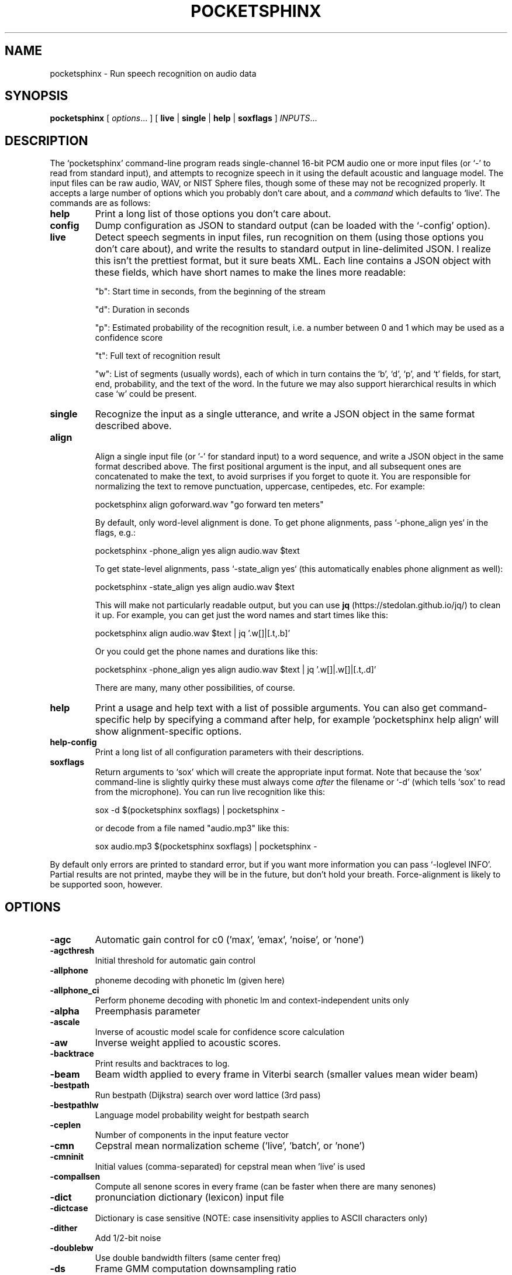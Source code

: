 .TH POCKETSPHINX 1 "2022-09-27"
.SH NAME
pocketsphinx \- Run speech recognition on audio data
.SH SYNOPSIS
.B pocketsphinx
[ \fIoptions\fR... ]
[ \fBlive\fR |
\fBsingle\fR |
\fBhelp\fR |
\fBsoxflags\fR ]
\fIINPUTS\fR...
.SH DESCRIPTION
.PP
The ‘\f[CR]pocketsphinx\fP’ command-line program reads single-channel
16-bit PCM audio one or more input files (or ‘\f[CR]-\fP’ to read from
standard input), and attempts to recognize speech in it using the
default acoustic and language model. The input files can be raw audio,
WAV, or NIST Sphere files, though some of these may not be recognized
properly.  It accepts a large number of options which you probably
don't care about, and a \fIcommand\fP which defaults to
‘\f[CR]live\fP’. The commands are as follows:
.TP
.B help
Print a long list of those options you don't care about.
.TP
.B config
Dump configuration as JSON to standard output (can be loaded with the
‘\f[CR]-config\fP’ option). 
.TP
.B live
Detect speech segments in input files, run recognition on them (using
those options you don't care about), and write the results to standard
output in line-delimited JSON. I realize this isn't the prettiest
format, but it sure beats XML. Each line contains a JSON object with
these fields, which have short names to make the lines more readable:
.IP
"b": Start time in seconds, from the beginning of the stream
.IP
"d": Duration in seconds
.IP
"p": Estimated probability of the recognition result, i.e. a number between
0 and 1 which may be used as a confidence score
.IP
"t": Full text of recognition result
.IP
"w": List of segments (usually words), each of which in turn contains the
‘\f[CR]b\fP’, ‘\f[CR]d\fP’, ‘\f[CR]p\fP’, and ‘\f[CR]t\fP’ fields, for
start, end, probability, and the text of the word. In the future we
may also support hierarchical results in which case ‘\f[CR]w\fP’ could
be present.
.TP
.B single
Recognize the input as a single utterance, and write a JSON object in the same format described above.
.TP
.B align

Align a single input file (or '\f[CR]-\fP' for standard input) to a word
sequence, and write a JSON object in the same format described above.
The first positional argument is the input, and all subsequent ones
are concatenated to make the text, to avoid surprises if you forget to
quote it.  You are responsible for normalizing the text to remove
punctuation, uppercase, centipedes, etc. For example:

.EX
    pocketsphinx align goforward.wav "go forward ten meters"
.EE

By default, only word-level alignment is done.  To get phone
alignments, pass `-phone_align yes` in the flags, e.g.:

.EX
    pocketsphinx -phone_align yes align audio.wav $text
.EE

To get state-level alignments, pass `-state_align yes` (this
automatically enables phone alignment as well):

.EX
    pocketsphinx -state_align yes align audio.wav $text
.EE

This will make not particularly readable output, but you can use
.B jq
(https://stedolan.github.io/jq/) to clean it up.  For example,
you can get just the word names and start times like this:

.EX    
    pocketsphinx align audio.wav $text | jq '.w[]|[.t,.b]'
.EE        

Or you could get the phone names and durations like this:

.EX    
    pocketsphinx -phone_align yes align audio.wav $text | jq '.w[]|.w[]|[.t,.d]'
.EE        

There are many, many other possibilities, of course.
.TP
.B help
Print a usage and help text with a list of possible arguments.
You can also get command-specific help by specifying a command after help,
for example 'pocketsphinx help align' will show alignment-specific options.
.TP
.B help-config
Print a long list of all configuration parameters with their descriptions.
.TP
.B soxflags
Return arguments to ‘\f[CR]sox\fP’ which will create the appropriate
input format. Note that because the ‘\f[CR]sox\fP’ command-line is
slightly quirky these must always come \fIafter\fP the filename or
‘\f[CR]-d\fP’ (which tells ‘\f[CR]sox\fP’ to read from the
microphone). You can run live recognition like this:

.EX
    sox -d $(pocketsphinx soxflags) | pocketsphinx -
.EE

or decode from a file named "audio.mp3" like this:

.EX
    sox audio.mp3 $(pocketsphinx soxflags) | pocketsphinx -
.EE
.PP
By default only errors are printed to standard error, but if you want more information you can pass ‘\f[CR]-loglevel INFO\fP’. Partial results are not printed, maybe they will be in the future, but don't hold your breath. Force-alignment is likely to be supported soon, however.
.SH OPTIONS
.TP
.B \-agc
Automatic gain control for c0 ('max', 'emax', 'noise', or 'none')
.TP
.B \-agcthresh
Initial threshold for automatic gain control
.TP
.B \-allphone
phoneme decoding with phonetic lm (given here)
.TP
.B \-allphone_ci
Perform phoneme decoding with phonetic lm and context-independent units only
.TP
.B \-alpha
Preemphasis parameter
.TP
.B \-ascale
Inverse of acoustic model scale for confidence score calculation
.TP
.B \-aw
Inverse weight applied to acoustic scores.
.TP
.B \-backtrace
Print results and backtraces to log.
.TP
.B \-beam
Beam width applied to every frame in Viterbi search (smaller values mean wider beam)
.TP
.B \-bestpath
Run bestpath (Dijkstra) search over word lattice (3rd pass)
.TP
.B \-bestpathlw
Language model probability weight for bestpath search
.TP
.B \-ceplen
Number of components in the input feature vector
.TP
.B \-cmn
Cepstral mean normalization scheme ('live', 'batch', or 'none')
.TP
.B \-cmninit
Initial values (comma-separated) for cepstral mean when 'live' is used
.TP
.B \-compallsen
Compute all senone scores in every frame (can be faster when there are many senones)
.TP
.B \-dict
pronunciation dictionary (lexicon) input file
.TP
.B \-dictcase
Dictionary is case sensitive (NOTE: case insensitivity applies to ASCII characters only)
.TP
.B \-dither
Add 1/2-bit noise
.TP
.B \-doublebw
Use double bandwidth filters (same center freq)
.TP
.B \-ds
Frame GMM computation downsampling ratio
.TP
.B \-fdict
word pronunciation dictionary input file
.TP
.B \-feat
Feature stream type, depends on the acoustic model
.TP
.B \-featparams
containing feature extraction parameters.
.TP
.B \-fillprob
Filler word transition probability
.TP
.B \-frate
Frame rate
.TP
.B \-fsg
format finite state grammar file
.TP
.B \-fsgusealtpron
Add alternate pronunciations to FSG
.TP
.B \-fsgusefiller
Insert filler words at each state.
.TP
.B \-fwdflat
Run forward flat-lexicon search over word lattice (2nd pass)
.TP
.B \-fwdflatbeam
Beam width applied to every frame in second-pass flat search
.TP
.B \-fwdflatefwid
Minimum number of end frames for a word to be searched in fwdflat search
.TP
.B \-fwdflatlw
Language model probability weight for flat lexicon (2nd pass) decoding
.TP
.B \-fwdflatsfwin
Window of frames in lattice to search for successor words in fwdflat search 
.TP
.B \-fwdflatwbeam
Beam width applied to word exits in second-pass flat search
.TP
.B \-fwdtree
Run forward lexicon-tree search (1st pass)
.TP
.B \-hmm
containing acoustic model files.
.TP
.B \-input_endian
Endianness of input data, big or little, ignored if NIST or MS Wav
.TP
.B \-jsgf
grammar file
.TP
.B \-keyphrase
to spot
.TP
.B \-kws
file with keyphrases to spot, one per line
.TP
.B \-kws_delay
Delay to wait for best detection score
.TP
.B \-kws_plp
Phone loop probability for keyphrase spotting
.TP
.B \-kws_threshold
Threshold for p(hyp)/p(alternatives) ratio
.TP
.B \-latsize
Initial backpointer table size
.TP
.B \-lda
containing transformation matrix to be applied to features (single-stream features only)
.TP
.B \-ldadim
Dimensionality of output of feature transformation (0 to use entire matrix)
.TP
.B \-lifter
Length of sin-curve for liftering, or 0 for no liftering.
.TP
.B \-lm
trigram language model input file
.TP
.B \-lmctl
a set of language model
.TP
.B \-lmname
language model in \fB\-lmctl\fR to use by default
.TP
.B \-logbase
Base in which all log-likelihoods calculated
.TP
.B \-logfn
to write log messages in
.TP
.B \-loglevel
Minimum level of log messages (DEBUG, INFO, WARN, ERROR)
.TP
.B \-logspec
Write out logspectral files instead of cepstra
.TP
.B \-lowerf
Lower edge of filters
.TP
.B \-lpbeam
Beam width applied to last phone in words
.TP
.B \-lponlybeam
Beam width applied to last phone in single-phone words
.TP
.B \-lw
Language model probability weight
.TP
.B \-maxhmmpf
Maximum number of active HMMs to maintain at each frame (or \fB\-1\fR for no pruning)
.TP
.B \-maxwpf
Maximum number of distinct word exits at each frame (or \fB\-1\fR for no pruning)
.TP
.B \-mdef
definition input file
.TP
.B \-mean
gaussian means input file
.TP
.B \-mfclogdir
to log feature files to
.TP
.B \-min_endfr
Nodes ignored in lattice construction if they persist for fewer than N frames
.TP
.B \-mixw
mixture weights input file (uncompressed)
.TP
.B \-mixwfloor
Senone mixture weights floor (applied to data from \fB\-mixw\fR file)
.TP
.B \-mllr
transformation to apply to means and variances
.TP
.B \-mmap
Use memory-mapped I/O (if possible) for model files
.TP
.B \-ncep
Number of cep coefficients
.TP
.B \-nfft
Size of FFT, or 0 to set automatically (recommended)
.TP
.B \-nfilt
Number of filter banks
.TP
.B \-nwpen
New word transition penalty
.TP
.B \-pbeam
Beam width applied to phone transitions
.TP
.B \-pip
Phone insertion penalty
.TP
.B \-pl_beam
Beam width applied to phone loop search for lookahead
.TP
.B \-pl_pbeam
Beam width applied to phone loop transitions for lookahead
.TP
.B \-pl_pip
Phone insertion penalty for phone loop
.TP
.B \-pl_weight
Weight for phoneme lookahead penalties
.TP
.B \-pl_window
Phoneme lookahead window size, in frames
.TP
.B \-rawlogdir
to log raw audio files to
.TP
.B \-remove_dc
Remove DC offset from each frame
.TP
.B \-remove_noise
Remove noise using spectral subtraction
.TP
.B \-round_filters
Round mel filter frequencies to DFT points
.TP
.B \-samprate
Sampling rate
.TP
.B \-seed
Seed for random number generator; if less than zero, pick our own
.TP
.B \-sendump
dump (compressed mixture weights) input file
.TP
.B \-senlogdir
to log senone score files to
.TP
.B \-senmgau
to codebook mapping input file (usually not needed)
.TP
.B \-silprob
Silence word transition probability
.TP
.B \-smoothspec
Write out cepstral-smoothed logspectral files
.TP
.B \-svspec
specification (e.g., 24,0-11/25,12-23/26-38 or 0-12/13-25/26-38)
.TP
.B \-tmat
state transition matrix input file
.TP
.B \-tmatfloor
HMM state transition probability floor (applied to \fB\-tmat\fR file)
.TP
.B \-topn
Maximum number of top Gaussians to use in scoring.
.TP
.B \-topn_beam
Beam width used to determine top-N Gaussians (or a list, per-feature)
.TP
.B \-toprule
rule for JSGF (first public rule is default)
.TP
.B \-transform
Which type of transform to use to calculate cepstra (legacy, dct, or htk)
.TP
.B \-unit_area
Normalize mel filters to unit area
.TP
.B \-upperf
Upper edge of filters
.TP
.B \-uw
Unigram weight
.TP
.B \-var
gaussian variances input file
.TP
.B \-varfloor
Mixture gaussian variance floor (applied to data from \fB\-var\fR file)
.TP
.B \-varnorm
Variance normalize each utterance (only if CMN == current)
.TP
.B \-verbose
Show input filenames
.TP
.B \-warp_params
defining the warping function
.TP
.B \-warp_type
Warping function type (or shape)
.TP
.B \-wbeam
Beam width applied to word exits
.TP
.B \-wip
Word insertion penalty
.TP
.B \-wlen
Hamming window length
.SH AUTHOR
Written by numerous people at CMU from 1994 onwards.  This manual page
by David Huggins-Daines <dhdaines@gmail.com>
.SH COPYRIGHT
Copyright \(co 1994-2016 Carnegie Mellon University.  See the file
\fILICENSE\fR included with this package for more information.
.br
.SH "SEE ALSO"
.BR pocketsphinx_batch (1),
.BR sphinx_fe (1).
.br
